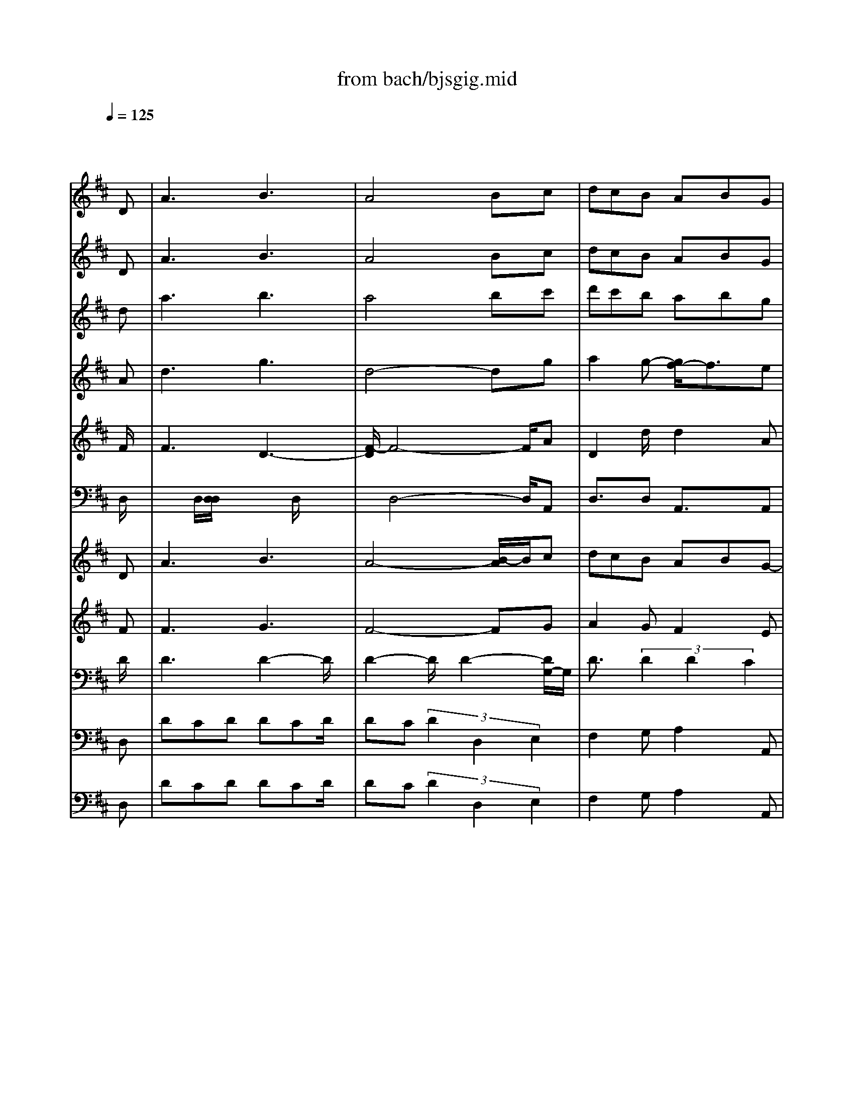 X: 1
T: from bach/bjsgig.mid
M: 6/8
L: 1/8
Q:1/4=125
K:D % 2 sharps
% "That One Guy"\0xa8 Publishing Inc.
% J.S. Bach-Suite No. 3 in D, BWV.1068 (Gigue)
% Sequenced by:
% Del Ahlin
% 1996
V:1
% Oboe I
%%MIDI program 68
x4x
% "That One Guy"\0xa8 Publishing Inc.
% J.S. Bach-Suite No. 3 in D, BWV.1068 (Gigue)
% Sequenced by:
% Del Ahlin
% 1996
D| \
A3 B3| \
A4Bc| \
dcB ABG|
FEF DFA| \
d3 f3| \
e4-ed| \
cBA Bcd|
cBc Ace| \
aga/2x/2 aga/2x/2| \
aga- [a/2B/2-]B/2^df| \
gfg/2x/2 gfg/2x/2|
gfg Ace| \
f^ga a^ga| \
=def fe<f| \
Bcd dcd|
^GAB E^GB| \
edc dcB| \
A2f A2f| \
^G2e =G2-[e/2-G/2]e/2|
F2d =F2d| \
E4^GB| \
d^gb dcB| \
c/2d/2eA EA^G|
A4-AD| \
A3 B3| \
A4Bc| \
dcB AB=G|
^FEF DFA| \
d3 f3| \
e4-ed| \
cBA Bcd|
cBc Ace| \
aga/2x/2 aga/2x/2| \
aga>B^df| \
gfg/2x/2 gfg/2x/2|
gfg Ace| \
f^ga/2x/2 a^ga| \
=def/2x/2 fef| \
Bcd/2x/2 dcd|
^GAB E^GB| \
edc dcB| \
A2f A2f| \
^G2-[e/2-^G/2]e/2 =G2e|
F2d =F2d| \
E4^GB/2x/2| \
d^gb dcB| \
c/2d/2eA EA^G|
A4-A/2x/2A| \
e3 ^f3| \
e4f=g| \
fed cdB|
^ABc F^Ac| \
f3 g3| \
f4ed| \
cdB/2x/2 FB^A|
B4dc| \
dcd/2x/2 dcd| \
dcd E^GB| \
edc Bcd|
cBc =Ace| \
=gfg/2x/2 gfg/2x/2| \
gfg Ace| \
agf efg|
fef dfe| \
f^ga ^g-[a/2-^g/2]a/2b| \
c4^gb| \
a^gf edc|
B4fa| \
^gf=f ^fed| \
cfe dcB| \
A^GF BA^G|
F4-FD| \
A3 B3| \
=c4BA/2x/2| \
Bd=g Agf|
gb>a [b/2-a/2]b2-b/2-| \
ba-[a/2g/2-]g/2 fge/2x/2| \
fag/2>g/2 a3-| \
agf ef^d|
egf/2-[f/2f/2] g3-| \
gfe =de^c| \
dfe fga| \
Bcd efd|
cde fge| \
def gaf| \
efg abg/2x/2| \
[g/2f/2-]f3-f/2ed|
ecd Adc/2x/2| \
D3/2x/2d/2x/2 a3-| \
aba ^gef| \
=gag fde|
=fg=f ecd| \
cde A3-| \
A2a b2c'/2x/2| \
[d'/2-c'/2]d'3/2a/2x/2 ^f/2[g/2f/2]ed|
d4xA| \
e3 f3| \
e4fg| \
fed cdB|
^ABc F^Ac| \
f3 g3| \
f4ed| \
cdB/2x/2 FB^A|
B4dc| \
dcd/2x/2 dcd| \
dcd E^GB| \
edc Bcd|
cBc =Ace| \
=gfg/2x/2 gfg/2x/2| \
gfg Ace| \
agf efg|
fef dfe| \
f^ga ^g-[a/2-^g/2]a/2b| \
c4^gb| \
a^gf edc|
B4fa| \
^gf=f ^fed| \
cfe dcB| \
A^GF BA^G|
F4-FD| \
A3 B3| \
=c4BA/2x/2| \
Bd=g Agf|
gb>a [b/2-a/2]b2-b/2-| \
ba-[a/2g/2-]g/2 fge/2x/2| \
fag/2>g/2 a3-| \
agf ef^d|
egf/2-[f/2f/2] g3-| \
gfe =de^c| \
dfe fga| \
Bcd efd|
cde fge| \
def gaf| \
efg abg/2x/2| \
[g/2f/2-]f3-f/2ed|
ecd Adc/2x/2| \
D3/2x/2d/2x/2 a3-| \
aba ^gef| \
=gag fde|
=fg=f ecd| \
cde A3-| \
A2a b2c'/2x/2| \
[d'/2-c'/2]d'3/2a/2x/2 ^f/2[g/2f/2]ed|
d4
V:2
% Oboe II
%%MIDI program 68
x4x
% "That One Guy"\0xa8 Publishing Inc.
% J.S. Bach-Suite No. 3 in D, BWV.1068 (Gigue)
% Sequenced by:
% Del Ahlin
% 1996
D| \
A3 B3| \
A4Bc| \
dcB ABG|
FEF DFA| \
d3 f3| \
e4-ed| \
cBA Bcd|
cBc Ace| \
aga/2x/2 aga/2x/2| \
aga- [a/2B/2-]B/2^df| \
gfg/2x/2 gfg/2x/2|
gfg Ace| \
f^ga a^ga| \
=def fe<f| \
Bcd dcd|
^GAB E^GB| \
edc dcB| \
A2f A2f| \
^G2e =G2-[e/2-G/2]e/2|
F2d =F2d| \
E4^GB| \
d^gb dcB| \
c/2d/2eA EA^G|
A4-AD| \
A3 B3| \
A4Bc| \
dcB AB=G|
^FEF DFA| \
d3 f3| \
e4-ed| \
cBA Bcd|
cBc Ace| \
aga/2x/2 aga/2x/2| \
aga>B^df| \
gfg/2x/2 gfg/2x/2|
gfg Ace| \
f^ga/2x/2 a^ga| \
=def/2x/2 fef| \
Bcd/2x/2 dcd|
^GAB E^GB| \
edc dcB| \
A2f A2f| \
^G2-[e/2-^G/2]e/2 =G2e|
F2d =F2d| \
E4^GB/2x/2| \
d^gb dcB| \
c/2d/2eA EA^G|
A4-A/2x/2A| \
e3 ^f3| \
e4f=g| \
fed cdB|
^ABc F^Ac| \
f3 g3| \
f4ed| \
cdB/2x/2 FB^A|
B4dc| \
dcd/2x/2 dcd| \
dcd E^GB| \
edc Bcd|
cBc =Ace| \
=gfg/2x/2 gfg/2x/2| \
gfg Ace| \
agf efg|
fef dfe| \
f^ga ^g-[a/2-^g/2]a/2b| \
c4^gb| \
a^gf edc|
B4fa| \
^gf=f ^fed| \
cfe dcB| \
A^GF BA^G|
F4-FD| \
A3 B3| \
=c4BA/2x/2| \
Bd=g Agf|
gb>a [b/2-a/2]b2-b/2-| \
ba-[a/2g/2-]g/2 fge/2x/2| \
fag/2>g/2 a3-| \
agf ef^d|
egf/2-[f/2f/2] g3-| \
gfe =de^c| \
dfe fga| \
Bcd efd|
cde fge| \
def gaf| \
efg abg/2x/2| \
[g/2f/2-]f3-f/2ed|
ecd Adc/2x/2| \
D3/2x/2d/2x/2 a3-| \
aba ^gef| \
=gag fde|
=fg=f ecd| \
cde A3-| \
A2a b2c'/2x/2| \
[d'/2-c'/2]d'3/2a/2x/2 ^f/2[g/2f/2]ed|
d4xA| \
e3 f3| \
e4fg| \
fed cdB|
^ABc F^Ac| \
f3 g3| \
f4ed| \
cdB/2x/2 FB^A|
B4dc| \
dcd/2x/2 dcd| \
dcd E^GB| \
edc Bcd|
cBc =Ace| \
=gfg/2x/2 gfg/2x/2| \
gfg Ace| \
agf efg|
fef dfe| \
f^ga ^g-[a/2-^g/2]a/2b| \
c4^gb| \
a^gf edc|
B4fa| \
^gf=f ^fed| \
cfe dcB| \
A^GF BA^G|
F4-FD| \
A3 B3| \
=c4BA/2x/2| \
Bd=g Agf|
gb>a [b/2-a/2]b2-b/2-| \
ba-[a/2g/2-]g/2 fge/2x/2| \
fag/2>g/2 a3-| \
agf ef^d|
egf/2-[f/2f/2] g3-| \
gfe =de^c| \
dfe fga| \
Bcd efd|
cde fge| \
def gaf| \
efg abg/2x/2| \
[g/2f/2-]f3-f/2ed|
ecd Adc/2x/2| \
D3/2x/2d/2x/2 a3-| \
aba ^gef| \
=gag fde|
=fg=f ecd| \
cde A3-| \
A2a b2c'/2x/2| \
[d'/2-c'/2]d'3/2a/2x/2 ^f/2[g/2f/2]ed|
d4
V:3
% Trumpet I
%%MIDI program 56
x4x
% "That One Guy"\0xa8 Publishing Inc.
% J.S. Bach-Suite No. 3 in D, BWV.1068 (Gigue)
% Sequenced by:
% Del Ahlin
% 1996
d| \
a3 b3| \
a4bc'| \
d'c'b abg|
fef d2-d/2x/2| \
x6| \
x6| \
x6|
x4xe| \
aga/2x/2 aga/2x/2| \
a4ba/2x/2| \
gfg/2x/2 gfg/2x/2|
g4ag| \
fx4x| \
x6| \
x6|
x6| \
x6| \
x6| \
x6|
x6| \
x6| \
x4xd'/2x/2| \
c'ba ba^g|
a4-a/2x/2d| \
a3 b3| \
a4bc'| \
d'c'b ab=g|
fef d2-d/2x/2| \
x6| \
x6| \
x6|
x4xe| \
aga aga/2x/2| \
a4ba| \
gfg/2x/2 gfg|
g4ag| \
f3/2x4x/2| \
x6| \
x6|
x6| \
x6| \
x6| \
x6|
x6| \
x6| \
x4xd'| \
c'ba ba^g|
a4-a/2x/2A| \
e3 f3| \
e4-e/2x3/2| \
x6|
x4xF| \
f3 =g3| \
f4-f/2x3/2| \
x6|
x4xF| \
ded ded| \
d4ed| \
e2a a2^g|
a2e/2x/2 e2A| \
=gfg/2x/2 gfg/2x/2| \
g4ag| \
agf efg|
fef d2x| \
x6| \
x6| \
x6|
x6| \
x6| \
x6| \
x6|
x4xd| \
a3 b3| \
=c'4ba| \
bag/2x/2 agf|
g2x4| \
x6| \
x6| \
x6|
x6| \
x6| \
x6| \
x6|
x6| \
x6| \
x6| \
x2a b^c'd'|
aba gfe| \
dx4x| \
x6| \
x6|
x6| \
x6| \
x4xc'| \
d'2a fed|
d4xA| \
e3 f3| \
e4-e/2x3/2| \
x6|
x4xF| \
f3 x/2g2-g/2-| \
[g/2f/2-]f4x3/2| \
x6|
x4xF| \
ded ded| \
d4ed| \
e2a a2^g|
a2e/2x/2 e2A| \
=gfg/2x/2 gfg/2x/2| \
g4ag| \
agf efg|
fef d2x| \
x6| \
x6| \
x6|
x6| \
x6| \
x6| \
x6|
x4xd| \
a3 b3| \
=c'4ba| \
bag/2x/2 agf|
g2x4| \
x6| \
x6| \
x6|
x6| \
x6| \
x6| \
x6|
x6| \
x6| \
x6| \
x2a b^c'd'|
aba gfe| \
dx4x| \
x6| \
x6|
x6| \
x6| \
x4xc'| \
d'2a fed|
d4
V:4
% Trumpet II
%%MIDI program 56
x4x
% "That One Guy"\0xa8 Publishing Inc.
% J.S. Bach-Suite No. 3 in D, BWV.1068 (Gigue)
% Sequenced by:
% Del Ahlin
% 1996
A| \
d3 g3| \
d4-dg| \
a2g- [g/2f/2-]f3/2e|
d2A/2x/2 A3| \
x6| \
x6| \
x6|
x6| \
fef/2x/2 fef/2x/2| \
f4gf| \
ede/2x/2 ede/2x/2|
e4fe| \
dx4x| \
x6| \
x6|
x6| \
x6| \
x6| \
x6|
x6| \
x6| \
x4xb| \
a2e/2x/2 e3/2x/2e/2x/2|
e4-e/2x/2A| \
d3 g3| \
d4-dg| \
a2g f2e|
d2A/2x/2 A2-A/2x/2| \
x6| \
x6| \
x6|
x4xe| \
fef/2x/2 fe>f| \
f4gf| \
ede/2x/2 ede/2x/2|
e4fe| \
dx4x| \
x6| \
x6|
x6| \
x6| \
x6| \
x6|
x6| \
x6| \
x4xb| \
a2e/2x/2 e3/2x/2e/2x/2|
e4-e/2x/2A/2x/2| \
AFA dAd| \
A4-Ax| \
x6|
x4xe| \
d3 e3| \
d4-dx| \
x6|
x6| \
x6| \
x4x^g| \
a2f/2x/2 f2e/2x/2|
e2B/2x/2 A2x| \
x6| \
x4xe/2x/2| \
e2d/2x/2 d2A/2x/2|
A2d Ax2| \
x6| \
x6| \
x6|
x6| \
x6| \
x6| \
x6|
x4xA| \
d3 =g3| \
f4-f/2x/2f| \
g2x3d/2x/2|
d3/2x4x/2| \
x6| \
x6| \
x6|
x6| \
x6| \
x6| \
x6|
x6| \
x6| \
x6| \
x3 def|
e2f/2x/2 edA| \
F3 x3| \
x6| \
x6|
x6| \
x6| \
x4xe| \
agf fab|
f/2g/2 (3f/2g/2f/2g/2f2x/2A/2x/2| \
x/2A/2-[A/2F/2-]F/2A dAd| \
A4-Ax| \
x6|
x4xe| \
d3 e3| \
d4-dx| \
x6|
x6| \
x6| \
x4x^g| \
a2f/2x/2 f2e/2x/2|
e2B/2x/2 A2x| \
x6| \
x4xe/2x/2| \
e2d/2x/2 d2A/2x/2|
A2d Ax2| \
x6| \
x6| \
x6|
x6| \
x6| \
x6| \
x6|
x4xA| \
d3 =g3| \
f4-f/2x/2f| \
g2x3d/2x/2|
d3/2x4x/2| \
x6| \
x6| \
x6|
x6| \
x6| \
x6| \
x6|
x6| \
x6| \
x6| \
x3 def|
e2f/2x/2 edA| \
F3 x3| \
x6| \
x6|
x6| \
x6| \
x4xe| \
agf fab|
f/2g/2f/2 (3g/2f/2g/2f3/2
V:5
% Trumpet III
%%MIDI program 56
x4x
% "That One Guy"\0xa8 Publishing Inc.
% J.S. Bach-Suite No. 3 in D, BWV.1068 (Gigue)
% Sequenced by:
% Del Ahlin
% 1996
F/2x/2| \
F3 D3-| \
[F/2-D/2]F4-F/2A| \
D2d/2x/2 d2A|
A3/2x/2F/2x/2 F2-F/2x/2| \
x6| \
x6| \
x6|
x6| \
x6| \
x6| \
x6|
x6| \
x6| \
x6| \
x6|
x6| \
x6| \
x6| \
x6|
x6| \
x6| \
x4xe/2x/2| \
e3/2x/2e d3/2x/2d|
A4-A/2x/2F/2x/2| \
F3 D3| \
F4-FA| \
D2 (3d2d2A2|
A2F F3| \
x6| \
x6| \
x6|
x6| \
x6| \
x6| \
x6|
x6| \
x6| \
x6| \
x6|
x6| \
x6| \
x6| \
x6|
x6| \
x6| \
x4xe/2x/2| \
e3/2x/2e d3/2x/2d|
A4-A/2x/2A/2x/2| \
A3 FDF| \
A4-Ax| \
x6|
x4xF/2x/2| \
F2-F/2x3x/2| \
F4-Fx| \
x6|
x6| \
x6| \
x4xe| \
A/2x3/2A D2x|
A3/2x/2A/2x/2 A3/2x3/2| \
x6| \
x4xA/2x/2| \
A3/2x/2f g3/2x/2e/2x/2|
d3/2x/2A/2x/2 F3| \
x6| \
x6| \
x6|
x6| \
x6| \
x6| \
x6|
x4xF/2x/2| \
F3 D3| \
A4-Ad/2x/2| \
dx4D/2x/2|
D2-D/2x3x/2| \
x6| \
x6| \
x6|
x6| \
x6| \
x6| \
x6|
x6| \
x6| \
x6| \
x2d D3/2x/2D|
A3/2x3x/2A| \
D2x4| \
x6| \
x6|
x6| \
x6| \
x4xA| \
FAd d2A|
A4x3/2A/2| \
A3 x/2FDF/2-| \
[A/2-F/2]A4-A/2x| \
x6|
x4xF/2x/2| \
F2-F/2x3x/2| \
F4-Fx| \
x6|
x6| \
x6| \
x4xe| \
A/2x3/2A D2x|
A3/2x/2A/2x/2 A3/2x3/2| \
x6| \
x4xA/2x/2| \
A3/2x/2f g3/2x/2e/2x/2|
d3/2x/2A/2x/2 F3| \
x6| \
x6| \
x6|
x6| \
x6| \
x6| \
x6|
x4xF/2x/2| \
F3 D3| \
A4-Ad/2x/2| \
dx4D/2x/2|
D2-D/2x3x/2| \
x6| \
x6| \
x6|
x6| \
x6| \
x6| \
x6|
x6| \
x6| \
x6| \
x2d D3/2x/2D|
A3/2x3x/2A| \
D2x4| \
x6| \
x6|
x6| \
x6| \
x4xA| \
FAd d2A|
A4
V:6
% Timpani
%%MIDI program 47
x4x
% "That One Guy"\0xa8 Publishing Inc.
% J.S. Bach-Suite No. 3 in D, BWV.1068 (Gigue)
% Sequenced by:
% Del Ahlin
% 1996
D,/2x/2| \
x/2x/2D,/2[D,/2D,/2]x/2x/2 x/2x/2D,/2x/2x/2x/2| \
x/2D,4-D,/2A,,| \
D,3/2x/2D, A,,3/2x/2A,,|
D,3/2x/2D,/2x/2 D,3| \
x6| \
x6| \
x6|
x6| \
x6| \
x6| \
x6|
x6| \
x6| \
x6| \
x6|
x6| \
x6| \
x6| \
x6|
x6| \
x6| \
x4xD,| \
A,,xA,, D,xD,/2x/2|
A,,/2x/2A,,/2A,,/2x/2x/2 A,,/2A,,/2xD,/2x/2| \
D,x/2x/2D,/2[D,/2D,/2] x/2D,/2x/2x/2x/2D,/2| \
D,4-D,A,,| \
D,3/2x/2 (3D,2A,,2A,,2|
D,3/2x/2D,/2x/2 D,3/2x3/2| \
x6| \
x6| \
x6|
x6| \
x6| \
x6| \
x6|
x6| \
x6| \
x6| \
x6|
x6| \
x6| \
x6| \
x6|
x6| \
x6| \
x4xD,| \
A,,3/2x/2A,, D,xD,/2x/2|
A,,/2A,,/2A,,/2x/2x/2A,,/2 x/2A,,/2xA,,/2x/2| \
A,,/2x/2x/2A,,/2x/2A,,/2>A,,/2A,,/2x/2A,,/2 (3A,,/2A,,/2A,,/2| \
A,,/2A,,/2>A,,/2A,,/2A,,/2A,,/2 A,,/2x2x/2| \
x6|
x6| \
D,4-D,x| \
 (3D,/2D,/2D,/2D,/2D,/2x/2x/2 D,/2x/2D,/2x/2x| \
x6|
x6| \
x6| \
x4xD,| \
A,,3/2x/2A,,2<D,2|
A,,2A,,/2x/2 A,,2-A,,/2x/2| \
x6| \
x4xA,,/2x/2| \
A,,2D,/2x/2 D,2-[D,/2A,,/2]x/2|
D,3/2x/2D,/2x/2 D,2-D,/2x/2| \
x6| \
x6| \
x6|
x6| \
x6| \
x6| \
x6|
x4xD,/2x/2| \
D,/2<D,/2x/2D,/2D,/2x/2 D,/2x/2D,/2x/2x/2x/2| \
x/2D,/2[D,/2D,/2][D,/2D,/2][D,/2D,/2]D,/2 D,/2x3/2D,/2x/2| \
D,4-D,/2x/2D,/2x/2|
D,4-D,/2x3/2| \
x6| \
x6| \
x6|
x6| \
x6| \
x6| \
x6|
x6| \
x6| \
x6| \
x2D,/2x/2 D,3-|
D,xD,/2x/2 D,2A,,| \
D,3 x3| \
x6| \
x6|
x6| \
x6| \
x4xA,,| \
D,3/2x/2 (3D,2A,,2A,,2|
D,/2x/2D,/2D,/2x/2x/2 x/2x3/2A,,/2x/2| \
A,,/2<A,,/2x/2A,,/2A,,/2x/2 A,,/2x/2A,,/2x/2x/2x/2| \
x/2A,,/2[A,,/2A,,/2][A,,/2A,,/2][A,,/2A,,/2]A,,/2 A,,3-| \
A,,x4x|
x6| \
x/2D,4-D,/2x| \
D,/2D,/2D,/2>D,/2x/2 (3D,/2D,/2D,/2D,/2x2| \
x6|
x6| \
x6| \
x6| \
x6|
x2x/2A,,/2 x/2A,,2-A,,/2-| \
A,,/2x4x3/2| \
x4xA,,/2x/2| \
A,,2 (3D,2D,2A,,2|
D,2D, x/2D,2x/2| \
x6| \
x6| \
x6|
x6| \
x6| \
x6| \
x6|
x4xD,/2x/2| \
D,/2x/2[D,/2D,/2]D,/2D,/2D,/2 x/2D,/2x/2x/2x/2D,/2| \
[D,/2D,/2]D,/2D,/2D,/2D,/2D,/2 D,3/2x/2D,/2x/2| \
D,4-D,/2x/2D,|
x/2D,2-D,/2 x3| \
x6| \
x6| \
x6|
x6| \
x6| \
x6| \
x6|
x6| \
x6| \
x6| \
x2x/2D,/2 x/2D,2-D,/2-|
D,2x/2D,/2 x/2D,3/2-[D,/2A,,/2-]A,,/2| \
x/2D,3-D,/2x2| \
x6| \
x6|
x6| \
x6| \
x4xA,,| \
D,2x/2D,A,,3/2x/2A,,/2|
x/2D,/2x/2D,/2x/2x/2 D,3/2-
V:7
% Violin I
%%MIDI program 49
x4x
% "That One Guy"\0xa8 Publishing Inc.
% J.S. Bach-Suite No. 3 in D, BWV.1068 (Gigue)
% Sequenced by:
% Del Ahlin
% 1996
D| \
A3 B3| \
A4-[B/2-A/2]B/2c| \
dcB ABG-|
[G/2F/2-]F/2EF DFA| \
d3 f3| \
e4-ed| \
cBA Bcd|
cBc Ace| \
aga/2x/2 aga| \
aga B^df| \
gfg gfg|
gfg Ace| \
f^ga a^ga| \
=def fef-| \
[f/2B/2-]B/2cd dcd|
^GAB E^GB| \
edc dcB| \
A2f A2f| \
^G2e =G2e|
F2-[d/2-F/2]d/2 =F2d| \
E4^GB/2x/2| \
d^gb d/2x/2cB| \
c/2d/2eA EA^G|
A4-Ax/2D/2-| \
[A/2-D/2]A2-A/2 B3| \
A4Bc| \
dcB AB=G-|
[G/2^F/2-]F/2EF DFA| \
d3 f3| \
e4-ed-| \
[d/2c/2-]c/2BA Bcd-|
[d/2c/2-]c/2Bc A-[c/2-A/2]c/2e| \
aga/2x/2 aga| \
aga B^df| \
gfg/2x/2 gfg|
gfg Ace| \
f^ga a^ga| \
=def<fef| \
Bcd dcd|
^GAB E^GB| \
edc d-[d/2c/2-]c/2B| \
A2f A2f| \
^G2e =G2e|
F2d =F2d| \
E4^GB| \
d^gb dcB| \
c/2d/2eA EA^G|
A4-A/2x/2A| \
e3 ^f3| \
e4f=g| \
fed cdB|
^ABc F^Ac| \
f3 g2-g/2x/2| \
g/2f3-f/2e<d| \
cdB FB^A|
B4dc| \
dcd dcd/2x/2| \
dcd E^GB| \
edc B-[c/2-B/2]c/2d|
cBc =Ace| \
=gfg gfg| \
gfg Ace| \
agf efg|
fef dfe| \
f^ga ^gab| \
c4^gb| \
a^gf edc|
B4fa| \
^gf=f ^fed| \
cfe dcB| \
A^GF BA^G|
F4-FD-| \
[A/2-D/2]A2-A/2 B3| \
=c4BA| \
Bd=g A-[g/2-A/2]g/2f|
gba b3-| \
bag fge| \
fag a3-| \
agf ef-[f/2^d/2-]^d/2|
egf g3-| \
g-[g/2f/2-]f/2e =de^c| \
dfe fga-| \
[a/2=c/2-]=c/2^cd e<fd|
cde fge| \
def gaf| \
efg abg| \
f4ed|
e-[e/2c/2-]c/2d Adc/2x/2| \
D2d a3-| \
ax/2b/2a ^gef| \
=gag fde|
=fg=f ecd| \
cde A3-| \
A2-[a/2-A/2]a/2 b2c'| \
d'2a ^fe<d|
d4x3/2A/2-| \
A/2e2-e/2- [f/2-e/2]f2-f/2| \
e4fg| \
fed cdB|
x/2^A/2-[B/2-^A/2]B/2x/2c/2- [c/2F/2-]F/2^Ac| \
f3 g2-g/2x/2| \
f3- f/2x/2e<d| \
cdB FB^A|
B4dc| \
dcd dcd/2x/2| \
dcd E^GB| \
edc B-[c/2-B/2]c/2d|
cBc =Ace| \
=gfg gfg| \
gfg Ace| \
agf efg|
fef dfe| \
f^ga ^gab| \
c4^gb| \
a^gf edc|
B4fa| \
^gf=f ^fed| \
cfe dcB| \
A^GF BA^G|
F4-FD-| \
[A/2-D/2]A2-A/2 B3| \
=c4BA| \
Bd=g A-[g/2-A/2]g/2f|
gba b3-| \
bag fge| \
fag a3-| \
agf ef-[f/2^d/2-]^d/2|
egf g3-| \
g-[g/2f/2-]f/2e =de^c| \
dfe fga-| \
[a/2B/2-]B/2cd e<fd|
cde fge| \
def gaf| \
efg abg| \
f4ed|
e-[e/2c/2-]c/2d Adc/2x/2| \
D2d a3-| \
ax/2b/2a ^gef| \
=gag fde|
=fg=f ecd| \
cde A3-| \
A2-[a/2-A/2]a/2 b2c'| \
d'2a ^fe<d|
d4x/2
V:8
% Violin II
%%MIDI program 48
x4x
% "That One Guy"\0xa8 Publishing Inc.
% J.S. Bach-Suite No. 3 in D, BWV.1068 (Gigue)
% Sequenced by:
% Del Ahlin
% 1996
F| \
F3 G3| \
F4-FG| \
A2G F2E|
DCD A,DE| \
F3 B2-B/2x/2| \
B4-B/2x/2B| \
A3/2x/2 (3A2A2^G2|
A^GA EAB| \
c2x c3| \
B3- B/2x3/2B| \
B2x B2-B/2x/2|
A3 x2c| \
d2f e2A| \
B2d d2d| \
d2 (3B2A2d2|
e2-[e/2E/2-]E/2 ^G2^G| \
A2A A2^G| \
F6| \
E6|
D6-| \
D4E^G| \
B2^G A2B| \
A2E ExE|
E4-EF/2x/2| \
F3 =G3| \
F4-FG| \
A2G F2E|
DCD xDE| \
F3 B2-B/2x/2| \
B4-B/2x/2B| \
A3/2x/2 (3A2A2^G2|
A^GA EAB| \
c2x c2-c/2x/2| \
B4xB| \
B2x B3|
A4-A/2x/2c| \
dxf e2A| \
B2 (3d2d2d2| \
d2B A2d|
e2E ^G2^G| \
A3/2x/2 (3A2A2^G2| \
F6| \
E6|
D6-| \
D4E^G| \
B2 (3^G2A2B2| \
A2 (3E2E2E2|
E4-E-[c/2-E/2]c/2| \
c3 d3| \
c4de| \
d2-[d/2F/2-]F/2 E2E-|
[F/2-E/2]F3-F/2-[f/2-F/2]f/2e| \
d3 e3| \
d4-dF| \
E2E F3/2x/2F/2x/2|
F4-F/2x/2F| \
B3/2x3/2 ^G2x| \
^G2x B3/2x/2B| \
B2A A2^G-|
[A/2-^G/2]A/2^GA EAc| \
e3/2x3/2 c2x| \
c2x e2e| \
e2 (3d2d2c2|
dcd Adc| \
d4cd| \
=F4-=Fc| \
c4BA|
B4-BA| \
d2c B2B| \
A2c BA^G| \
^F3/2x/2 (3F2F2=F2|
C4-CD| \
^F3 =G3| \
F4GA| \
G2B A2A|
Bd=c d2B| \
e2d ^c3-| \
cfe ^d2e| \
^d2f B3-|
B3/2x/2B Be=d| \
c2e A3-| \
A3/2x/2A A3/2x/2A/2x/2| \
A2x B2-B/2x/2|
A2x c2x| \
B2x d2x| \
e2x e2-e/2x/2| \
dc (3d2B2B2|
c2A B2A| \
F4-F/2x/2=c| \
B6| \
A6|
G6-| \
G4A^c| \
e2 (3c2d2e2| \
d2f dcd|
A4xc| \
x/2c2-c/2- [d/2-c/2]d2-d/2| \
c4de| \
d2-[d/2F/2-]F/2 E2E-|
[F/2-E/2]F3-F/2-[f/2-F/2]f/2e| \
d3 e3| \
d4-dF| \
E2E F3/2x/2F/2x/2|
F4-F/2x/2F| \
B3/2x3/2 ^G2x| \
^G2x B3/2x/2B| \
B2A A2^G-|
[A/2-^G/2]A/2^GA EAc| \
e3/2x3/2 c2x| \
c2x e2e| \
e2 (3d2d2c2|
dcd Adc| \
d4cd| \
=F4-=Fc| \
c4BA|
B4-BA| \
d2c B2B| \
A2c BA^G| \
^F3/2x/2 (3F2F2=F2|
C4-CD| \
^F3 =G3| \
F4GA| \
G2B A2A|
Bd=c d2B| \
e2d ^c3-| \
cfe ^d2e| \
^d2f B3-|
B3/2x/2B Be=d| \
c2e A3-| \
A3/2x/2A A3/2x/2A/2x/2| \
A2x B2-B/2x/2|
A2x c2x| \
B2x d2x| \
e2x e2-e/2x/2| \
dc (3d2B2B2|
c2A B2A| \
F4-F/2x/2=c| \
B6| \
A6|
G6-| \
G4A^c| \
e2 (3c2d2e2| \
d2f dcd|
A4
V:9
% Viola
%%MIDI program 48
x4x
% "That One Guy"\0xa8 Publishing Inc.
% J.S. Bach-Suite No. 3 in D, BWV.1068 (Gigue)
% Sequenced by:
% Del Ahlin
% 1996
D/2x/2| \
D3 D2-D/2x/2| \
D2-D/2x/2 D2-[D/2G,/2-]G,/2| \
D3/2x/2 (3D2D2C2|
A,G,A, F,A,C| \
D3 D3| \
E4-E/2Ex/2| \
E2C/2-[F/2-C/2] F3/2x/2E|
EDE CEG| \
C2-C/2x/2 F2x| \
F4-F/2x/2^D| \
E2-E/2x/2 E2-E/2x/2|
E4-E/2x/2A| \
A3/2x/2=D- [E/2-D/2]Ex/2E| \
F2-[F/2B,/2]x/2 B,2B,| \
E3/2x/2 (3E2F2F2|
B,2^G B2D-| \
[D/2C/2-]C3/2 (3D2E2D2| \
C3 B,3-| \
B,3 A,3-|
A,2-A,/2x/2 ^G,B,A,| \
B,-[C/2-B,/2]C/2D>^G,B,-[D/2-B,/2]D/2| \
^G2 (3E2A,2E2| \
E2C- [C/2B,/2-]B,x/2B,|
C4-CD/2x/2| \
D2-D/2x/2 D2-D/2x/2| \
D4-D=G,| \
D3/2x/2D/2x/2 DxC|
A,G,-[A,/2-G,/2]A,/2 F,A,C| \
D2-D/2x/2 D3| \
E4-E/2x/2E| \
E2C- [F/2-C/2]F3/2E/2x/2|
E>DE CEG| \
C2-C/2x/2 F2x| \
F4-F/2x/2^D| \
E2-E/2x/2 E2-E/2x/2|
E4-EA| \
A3/2x/2=D E2E| \
F2 (3B,2B,2B,2| \
E3/2x/2 (3E2F2F2|
B,2^G B2D| \
C2D E2D| \
C3 B,3-| \
B,3 A,3-|
A,3 ^G,-[B,/2-^G,/2]B,/2A,| \
B,CD ^G,B,-[D/2-B,/2]D/2| \
^G2E- [E/2A,/2-]A,3/2E| \
E2C- [C/2B,/2-]B,x/2B,|
C4-CE| \
A2-A/2x/2 A2-A/2x/2| \
A4-A-[A/2C/2-]C/2| \
A,2B, =G,2B,|
C2^A, B,C^A,/2x/2| \
B,3 B2-B/2x/2| \
B4-BB,| \
^G,2B,- [C/2-B,/2]Cx/2C|
D4-DF| \
E3/2x3/2 E2-E/2x/2| \
B,2x E3/2x/2E/2x/2| \
E2 (3F2F2E2|
EDE C-[E/2-C/2]E/2=A| \
A2x A2x| \
x/2E2-E/2 A3/2x/2A| \
A2 (3B2B2A2|
A-[A/2=G/2-]G/2A FDA/2x/2| \
A^G (3F2B2A2| \
^G4-^G=F| \
^F^GA- [A/2A,/2-]A,3/2C|
F4-Fc-| \
[c/2B/2-]B/2A (3^G2F2=F2| \
^F4-F^G-| \
[^G/2C/2-]C3/2D- [D/2^G,/2-]^G,3/2B,|
A,4-A,A,| \
D3 D3| \
A,4-A,D| \
D2E E2D/2x/2|
D4=GF/2x/2| \
B3/2x/2 (3B2A2G2| \
F2=c A2E| \
F2A- [A/2G/2-]G3/2F|
E2B,- [B/2-B,/2]B3/2F| \
E2 (3G2F2E2| \
D2 (3A,2D2D2| \
D2x E2-E/2x/2|
E2x F2x| \
F2-F/2x/2 D2x| \
A3 A2x| \
AGA- [A/2G/2-]Gx/2F|
E2F E3/2x/2E/2x/2| \
D2x3G/2x/2| \
F2-F/2x/2 E3-| \
E3 D3-|
D3 ^C-[E/2-C/2]E/2D| \
E-[F/2-E/2]F/2G CEG| \
c2A D2G| \
A3/2x/2d- [d/2A/2-]A/2G/2x/2F/2x/2|
F4-F3/2x/2| \
A3 A2-A/2x/2| \
A4-AC| \
A,2B, G,2B,|
C2^A, B,C^A,| \
B,3 B2-B/2x/2| \
B4xB,| \
^G,2 (3B,2C2C2|
D4-DF| \
E2-E/2x/2 E2-E/2x/2| \
B,2-B,/2x/2 E3/2x/2E/2x/2| \
E2F/2x/2 F2E/2x/2|
ED[E/2-^D/2]E/2 CE=A| \
A2x A2x| \
E2x A3/2x/2A/2x/2| \
A3/2x/2 (3B2B2A2|
A-[A/2=G/2-]G/2A F-[F/2=D/2-]D/2A| \
x/2A^G/2-[^G/2F/2-]F/2 B2A| \
^G4-^G=F| \
^F^GA A,2C|
F4-Fc| \
BA^G F2=F| \
^F4-F^G| \
C2 (3D2^G,2C2|
A,4-A,/2x/2A,| \
D3 D3| \
A,4-A,D| \
D2E E2D/2x/2|
D4=GF| \
B2 (3B2A2G2| \
F2-[=c/2-F/2]=c/2 A2E-| \
[F/2-E/2]F3/2A G2F-|
[F/2E/2-]E3/2B,- [B/2-B,/2]B3/2F| \
x/2E3/2-[G/2-E/2]G/2 F2E| \
D2A,- [D/2-A,/2]D3/2D| \
D2-D/2x/2 E2-E/2x/2|
E2x F2x| \
F2-F/2x/2 D2x| \
A2x A2x| \
AG (3A2G2F2|
E2 (3F2E2E2| \
D3 x2F/2x/2| \
F3 E3-| \
E3 D3-|
D3 ^C-[E/2-C/2]E/2D/2x/2| \
EF-[G/2-F/2]G/2 CEG| \
c2A3/2D3/2-[G/2-D/2]G/2| \
A2d AGF/2x/2|
F4
V:10
% Violincello
%%MIDI program 48
x4x
% "That One Guy"\0xa8 Publishing Inc.
% J.S. Bach-Suite No. 3 in D, BWV.1068 (Gigue)
% Sequenced by:
% Del Ahlin
% 1996
D,| \
DCD DCD/2x/2| \
DC (3D2D,2E,2| \
F,2G, A,2A,,|
D,4-D,C,| \
B,,A,,B,,/2x/2 A,,^G,,A,,| \
^G,,F,,^G,, E,,F,,^G,,/2x/2| \
A,,2F, D,2E,|
A,,4-A,,=G,,| \
F,,2 (3G,2F,2E,2| \
^D,2F, ^D,2-[^D,/2B,,/2-]B,,/2-| \
B,,/2E,3/2-[F,/2-E,/2]F,/2 E,2=D,|
C,2 (3E,2C,2A,,2| \
D,2-[D/2-D,/2]D/2 C2C,/2x/2| \
B,,2B,/2x/2 A,2A,,/2x/2| \
^G,,2^G,/2x/2 F,2F,,/2x/2|
E,,2E, D,C,B,,| \
C,B,,A,, E,3-| \
E,F,E, ^D,B,,C,| \
=D,E,D, C,A,,B,,|
=C,D,=C, B,,^G,,A,,| \
^G,,/2x/2A,,B,, E,,3-| \
E,,2 (3E,2F,2^G,2| \
A,2^C, D,E,E,,|
A,,4-A,,/2xA,,/2| \
x/2D/2-[D/2C/2-]C/2D/2x/2 DCD/2x/2| \
DC (3D2D,2E,2| \
F,2=G,- [A,/2-G,/2]A,3/2A,,|
D,3- [A,D,-]D,/2x/2C,/2x/2| \
B,,A,,B,, A,,^G,,A,,-| \
[A,,/2^G,,/2-]^G,,/2F,,^G,, E,,-[F,,/2-E,,/2]F,,/2^G,,/2x/2| \
A,,2-[F,/2-A,,/2]F,/2 D,2E,|
A,,4-A,,=G,,| \
F,,2G, F,2E,| \
^D,2F, ^D,2B,,| \
E,2F, E,2=D,|
C,2-[E,/2-C,/2]E,/2 C,2A,,| \
D,2D C2-[C/2C,/2-]C,/2| \
B,,2B, A,2A,,| \
^G,,2-[^G,/2-^G,,/2]^G,/2 F,2F,,|
E,,2E, D,C,B,,| \
C,B,,A,, E,3-| \
E,F,E, ^D,B,,C,| \
=D,E,D, C,A,,B,,|
=C,D,=C, B,,^G,,A,,| \
^G,,A,,B,, E,,3-| \
E,,2-[E,/2-E,,/2]E,/2 F,2^G,| \
A,2-[A,/2^C,/2-]C,/2 E,2E,,|
A,,4-A,,A,,| \
A,^G,A, A,^G,A,| \
A,^G, (3A,2C,2A,,2| \
D,2B,, E,2=G,|
F,2 (3E,2D,2C,2| \
B,,^A,,B,,/2x/2 B,,^A,,B,,/2x/2| \
B,,C,D, D,C,B,,/2x/2| \
E,F,G, F,E,F,|
B,,D,F, B,2=A,| \
^G,2B,/2x/2 B,2^G,| \
E,x^G,/2x/2 ^G,2E,| \
C,2F, D,2E,|
A,,2A,/2x/2 A,2E,| \
C,3/2x/2E,/2x/2 E,2C,| \
A,,2C,/2x/2 C,2A,,| \
F,,2B,, ^G,,2A,,|
D,,2D, F,2A,| \
D2C B,3-| \
B,^G,-[^G,/2=F,/2-]=F,/2 C,=F,C,| \
^F,2 (3F,,2F,2E,2|
D,B,,D, F,D,F,| \
B,2 (3C2D2^G,2| \
A,2F, B,2=F,| \
^F,2 (3B,,2C,2C,,2|
F,,A,,C, F,E,F,| \
D,C,D,/2x/2 D,C,D,/2x/2| \
D,F,A, D2F,| \
=G,2E, =C,2D,|
G,,4B,,D,| \
G,2E, A,3-| \
A,2E,, F,,A,,=C,| \
F,2^D,- [G,/2-^D,/2]G,2-G,/2-|
G,3/2x/2^D,, E,,G,,B,,| \
E,2^C, F,3-| \
F,3/2x/2 (3C,,2=D,,2F,,2| \
G,,xB,, ^G,,2E,,|
A,,2C, ^A,,2F,,| \
B,,2=A,, B,,2=G,,| \
x/2=C,3/2B,, =C,2A,,| \
D,E,F, G,3-|
G,2 (3F,2G,2A,2| \
B,A,G, F,G,E,/2x/2| \
^D,2B, =D,2B,| \
^C,3/2x/2A, =C,2A,|
B,,2G, ^A,,2G,| \
=A,,4^C,E,| \
G,CE G,F,E,| \
F,E,D, A,2A,,|
D,4x3/2A,,/2-| \
A,,/2A,/2-[A,/2^G,/2-]^G,/2A, A,^G,A,| \
A,^G, (3A,2C,2A,,2| \
D,2B,, E,2=G,|
F,2 (3E,2D,2C,2| \
B,,^A,,B,,/2x/2 B,,^A,,B,,/2x/2| \
B,,C,D, D,C,B,,/2x/2| \
E,F,G, F,E,F,|
B,,D,F, B,2=A,| \
^G,2B,/2x/2 B,2^G,| \
E,x^G,/2x/2 ^G,2E,| \
C,2F, D,2E,|
A,,2A,/2x/2 A,2E,| \
C,3/2x/2E,/2x/2 E,2C,| \
A,,2C,/2x/2 C,2A,,| \
F,,2B,, ^G,,2A,,|
D,,2D, F,2A,| \
D2C B,3-| \
B,^G,-[^G,/2=F,/2-]=F,/2 C,=F,C,| \
^F,2 (3F,,2F,2E,2|
D,B,,D, F,D,F,| \
B,2 (3C2D2^G,2| \
A,2F, B,2=F,| \
^F,2 (3B,,2C,2C,,2|
F,,A,,C, F,E,F,| \
D,C,D,/2x/2 D,C,D,/2x/2| \
D,F,A, D2F,| \
=G,2E, =C,2D,|
G,,4B,,D,| \
G,2E, A,3-| \
A,2E,, F,,A,,=C,| \
F,2^D,- [G,/2-^D,/2]G,2-G,/2-|
G,3/2x/2^D,, E,,G,,B,,| \
E,2^C, F,3-| \
F,3/2x/2 (3C,,2=D,,2F,,2| \
G,,xB,, ^G,,2E,,|
A,,2C, ^A,,2F,,| \
B,,2=A,, B,,2=G,,| \
x/2=C,3/2B,, =C,2A,,| \
D,E,F, G,3-|
G,2 (3F,2G,2A,2| \
B,A,G, F,G,E,/2x/2| \
^D,2B, =D,2B,| \
^C,3/2x/2A, =C,2A,|
B,,2G, ^A,,2G,| \
=A,,4^C,x/2E,/2-| \
[G,/2-E,/2]G,/2x/2CE/2- [E/2G,/2-]G,/2F,E,| \
F,E,D, A,2A,,|
D,4
V:11
% Continuo
%%MIDI program 6
x4x
% "That One Guy"\0xa8 Publishing Inc.
% J.S. Bach-Suite No. 3 in D, BWV.1068 (Gigue)
% Sequenced by:
% Del Ahlin
% 1996
D,| \
DCD DCD/2x/2| \
DC (3D2D,2E,2| \
F,2G, A,2A,,|
D,4-D,C,| \
B,,A,,B,,/2x/2 A,,^G,,A,,| \
^G,,F,,^G,, E,,F,,^G,,/2x/2| \
A,,2F, D,2E,|
A,,4-A,,=G,,| \
F,,2 (3G,2F,2E,2| \
^D,2F, ^D,2-[^D,/2B,,/2-]B,,/2-| \
B,,/2E,3/2-[F,/2-E,/2]F,/2 E,2=D,|
C,2 (3E,2C,2A,,2| \
D,2-[D/2-D,/2]D/2 C2C,/2x/2| \
B,,2B,/2x/2 A,2A,,/2x/2| \
^G,,2^G,/2x/2 F,2F,,/2x/2|
E,,2E, D,C,B,,| \
C,B,,A,, E,3-| \
E,F,E, ^D,B,,C,| \
=D,E,D, C,A,,B,,|
=C,D,=C, B,,^G,,A,,| \
^G,,/2x/2A,,B,, E,,3-| \
E,,2 (3E,2F,2^G,2| \
A,2^C, D,E,E,,|
A,,4-A,,/2xA,,/2| \
x/2D/2-[D/2C/2-]C/2D/2x/2 DCD/2x/2| \
DC (3D2D,2E,2| \
F,2=G,- [A,/2-G,/2]A,3/2A,,|
D,3- [A,D,-]D,/2x/2C,/2x/2| \
B,,A,,B,, A,,^G,,A,,-| \
[A,,/2^G,,/2-]^G,,/2F,,^G,, E,,-[F,,/2-E,,/2]F,,/2^G,,/2x/2| \
A,,2-[F,/2-A,,/2]F,/2 D,2E,|
A,,4-A,,=G,,| \
F,,2G, F,2E,| \
^D,2F, ^D,2B,,| \
E,2F, E,2=D,|
C,2-[E,/2-C,/2]E,/2 C,2A,,| \
D,2D C2-[C/2C,/2-]C,/2| \
B,,2B, A,2A,,| \
^G,,2-[^G,/2-^G,,/2]^G,/2 F,2F,,|
E,,2E, D,C,B,,| \
C,B,,A,, E,3-| \
E,F,E, ^D,B,,C,| \
=D,E,D, C,A,,B,,|
=C,D,=C, B,,^G,,A,,| \
^G,,A,,B,, E,,3-| \
E,,2-[E,/2-E,,/2]E,/2 F,2^G,| \
A,2-[A,/2^C,/2-]C,/2 E,2E,,|
A,,4-A,,A,,| \
A,^G,A, A,^G,A,| \
A,^G, (3A,2C,2A,,2| \
D,2B,, E,2=G,|
F,2 (3E,2D,2C,2| \
B,,^A,,B,,/2x/2 B,,^A,,B,,/2x/2| \
B,,C,D, D,C,B,,/2x/2| \
E,F,G, F,E,F,|
B,,D,F, B,2=A,| \
^G,2B,/2x/2 B,2^G,| \
E,x^G,/2x/2 ^G,2E,| \
C,2F, D,2E,|
A,,2A,/2x/2 A,2E,| \
C,3/2x/2E,/2x/2 E,2C,| \
A,,2C,/2x/2 C,2A,,| \
F,,2B,, ^G,,2A,,|
D,,2D, F,2A,| \
D2C B,3-| \
B,^G,-[^G,/2=F,/2-]=F,/2 C,=F,C,| \
^F,2 (3F,,2F,2E,2|
D,B,,D, F,D,F,| \
B,2 (3C2D2^G,2| \
A,2F, B,2=F,| \
^F,2 (3B,,2C,2C,,2|
F,,A,,C, F,E,F,| \
D,C,D,/2x/2 D,C,D,/2x/2| \
D,F,A, D2F,| \
=G,2E, =C,2D,|
G,,4B,,D,| \
G,2E, A,3-| \
A,2E,, F,,A,,=C,| \
F,2^D,- [G,/2-^D,/2]G,2-G,/2-|
G,3/2x/2^D,, E,,G,,B,,| \
E,2^C, F,3-| \
F,3/2x/2 (3C,,2=D,,2F,,2| \
G,,xB,, ^G,,2E,,|
A,,2C, ^A,,2F,,| \
B,,2=A,, B,,2=G,,| \
x/2=C,3/2B,, =C,2A,,| \
D,E,F, G,3-|
G,2 (3F,2G,2A,2| \
B,A,G, F,G,E,/2x/2| \
^D,2B, =D,2B,| \
^C,3/2x/2A, =C,2A,|
B,,2G, ^A,,2G,| \
=A,,4^C,E,| \
G,CE G,F,E,| \
F,E,D, A,2A,,|
D,4x3/2A,,/2-| \
A,,/2A,/2-[A,/2^G,/2-]^G,/2A, A,^G,A,| \
A,^G, (3A,2C,2A,,2| \
D,2B,, E,2=G,|
F,2 (3E,2D,2C,2| \
B,,^A,,B,,/2x/2 B,,^A,,B,,/2x/2| \
B,,C,D, D,C,B,,/2x/2| \
E,F,G, F,E,F,|
B,,D,F, B,2=A,| \
^G,2B,/2x/2 B,2^G,| \
E,x^G,/2x/2 ^G,2E,| \
C,2F, D,2E,|
A,,2A,/2x/2 A,2E,| \
C,3/2x/2E,/2x/2 E,2C,| \
A,,2C,/2x/2 C,2A,,| \
F,,2B,, ^G,,2A,,|
D,,2D, F,2A,| \
D2C B,3-| \
B,^G,-[^G,/2=F,/2-]=F,/2 C,=F,C,| \
^F,2 (3F,,2F,2E,2|
D,B,,D, F,D,F,| \
B,2 (3C2D2^G,2| \
A,2F, B,2=F,| \
^F,2 (3B,,2C,2C,,2|
F,,A,,C, F,E,F,| \
D,C,D,/2x/2 D,C,D,/2x/2| \
D,F,A, D2F,| \
=G,2E, =C,2D,|
G,,4B,,D,| \
G,2E, A,3-| \
A,2E,, F,,A,,=C,| \
F,2^D,- [G,/2-^D,/2]G,2-G,/2-|
G,3/2x/2^D,, E,,G,,B,,| \
E,2^C, F,3-| \
F,3/2x/2 (3C,,2=D,,2F,,2| \
G,,xB,, ^G,,2E,,|
A,,2C, ^A,,2F,,| \
B,,2=A,, B,,2=G,,| \
x/2=C,3/2B,, =C,2A,,| \
D,E,F, G,3-|
G,2 (3F,2G,2A,2| \
B,A,G, F,G,E,/2x/2| \
^D,2B, =D,2B,| \
^C,3/2x/2A, =C,2A,|
B,,2G, ^A,,2G,| \
=A,,4^C,x/2E,/2-| \
[G,/2-E,/2]G,/2x/2CE/2- [E/2G,/2-]G,/2F,E,| \
F,E,D, A,2A,,|
D,4
